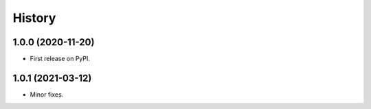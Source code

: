 =======
History
=======

1.0.0 (2020-11-20)
------------------

* First release on PyPI.

1.0.1 (2021-03-12)
------------------

* Minor fixes.
